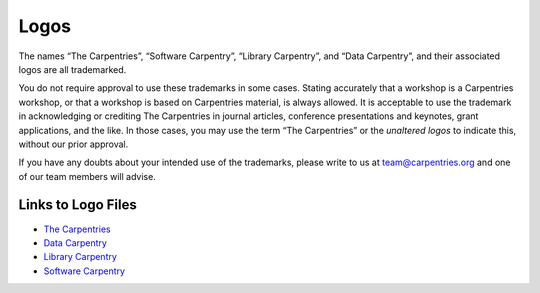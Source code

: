 Logos
~~~~~

The names “The Carpentries”, “Software Carpentry”, “Library Carpentry”,
and “Data Carpentry”, and their associated logos are all trademarked.

You do not require approval to use these trademarks in some cases.
Stating accurately that a workshop is a Carpentries workshop, or that a
workshop is based on Carpentries material, is always allowed. It is
acceptable to use the trademark in acknowledging or crediting The
Carpentries in journal articles, conference presentations and keynotes,
grant applications, and the like. In those cases, you may use the term
“The Carpentries” or the *unaltered logos* to indicate this, without our
prior approval.

If you have any doubts about your intended use of the trademarks, please
write to us at team@carpentries.org and one of our team members will
advise.

Links to Logo Files
^^^^^^^^^^^^^^^^^^^

-  `The Carpentries <https://github.com/carpentries/logo>`__
-  `Data Carpentry <https://github.com/datacarpentry/logos>`__
-  `Library
   Carpentry <https://github.com/LibraryCarpentry/lc-styleguide/tree/master/logo>`__
-  `Software
   Carpentry <https://github.com/swcarpentry/communications/tree/master/misc/logo>`__

